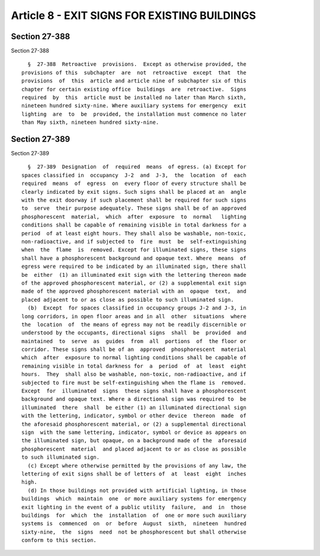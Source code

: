 Article 8 - EXIT SIGNS FOR EXISTING BUILDINGS
=============================================

Section 27-388
--------------

Section 27-388 ::    
        
     
        §  27-388  Retroactive  provisions.  Except as otherwise provided, the
      provisions of this  subchapter  are  not  retroactive  except  that  the
      provisions  of  this  article and article nine of subchapter six of this
      chapter for certain existing office  buildings  are  retroactive.  Signs
      required  by  this  article must be installed no later than March sixth,
      nineteen hundred sixty-nine. Where auxiliary systems for emergency  exit
      lighting  are  to  be  provided, the installation must commence no later
      than May sixth, nineteen hundred sixty-nine.
    
    
    
    
    
    
    

Section 27-389
--------------

Section 27-389 ::    
        
     
        §  27-389  Designation  of  required  means  of egress. (a) Except for
      spaces classified in  occupancy  J-2  and  J-3,  the  location  of  each
      required  means  of  egress  on  every floor of every structure shall be
      clearly indicated by exit signs. Such signs shall be placed at an  angle
      with the exit doorway if such placement shall be required for such signs
      to  serve  their purpose adequately. These signs shall be of an approved
      phosphorescent  material,  which  after  exposure  to  normal   lighting
      conditions shall be capable of remaining visible in total darkness for a
      period  of at least eight hours. They shall also be washable, non-toxic,
      non-radioactive, and if subjected to  fire  must  be  self-extinguishing
      when  the  flame  is  removed. Except for illuminated signs, these signs
      shall have a phosphorescent background and opaque text. Where  means  of
      egress were required to be indicated by an illuminated sign, there shall
      be  either  (1) an illuminated exit sign with the lettering thereon made
      of the approved phosphorescent material, or (2) a supplemental exit sign
      made of the approved phosphorescent material with an  opaque  text,  and
      placed adjacent to or as close as possible to such illuminated sign.
        (b)  Except  for spaces classified in occupancy groups J-2 and J-3, in
      long corridors, in open floor areas and in all  other  situations  where
      the  location  of  the means of egress may not be readily discernible or
      understood by the occupants, directional signs  shall  be  provided  and
      maintained  to  serve  as  guides  from  all  portions  of  the floor or
      corridor. These signs shall be of an  approved  phosphorescent  material
      which  after  exposure to normal lighting conditions shall be capable of
      remaining visible in total darkness for  a  period  of  at  least  eight
      hours.  They  shall also be washable, non-toxic, non-radioactive, and if
      subjected to fire must be self-extinguishing when the flame is  removed.
      Except  for  illuminated  signs  these signs shall have a phosphorescent
      background and opaque text. Where a directional sign was required to  be
      illuminated  there  shall  be either (1) an illuminated directional sign
      with the lettering, indicator, symbol or other device  thereon  made  of
      the aforesaid phosphorescent material, or (2) a supplemental directional
      sign  with the same lettering, indicator, symbol or device as appears on
      the illuminated sign, but opaque, on a background made of the  aforesaid
      phosphorescent  material  and placed adjacent to or as close as possible
      to such illuminated sign.
        (c) Except where otherwise permitted by the provisions of any law, the
      lettering of exit signs shall be of letters of  at  least  eight  inches
      high.
        (d) In those buildings not provided with artificial lighting, in those
      buildings  which  maintain  one  or more auxiliary systems for emergency
      exit lighting in the event of a public utility  failure,  and  in  those
      buildings  for  which  the  installation  of  one or more such auxiliary
      systems is  commenced  on  or  before  August  sixth,  nineteen  hundred
      sixty-nine,  the  signs  need  not be phosphorescent but shall otherwise
      conform to this section.
    
    
    
    
    
    
    

